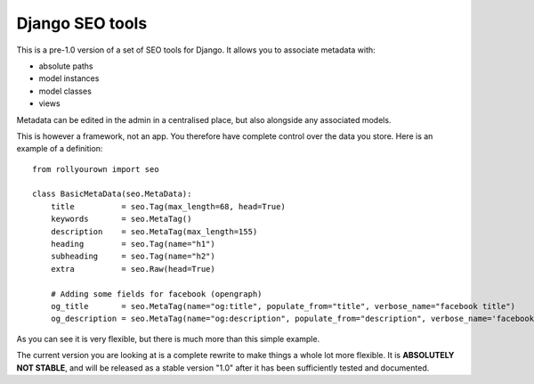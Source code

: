 ================
Django SEO tools
================

This is a pre-1.0 version of a set of SEO tools for Django.
It allows you to associate metadata with:

* absolute paths
* model instances
* model classes
* views

Metadata can be edited in the admin in a centralised place, but also alongside any associated models.

This is however a framework, not an app. You therefore have
complete control over the data you store. 
Here is an example of a definition::

    from rollyourown import seo

    class BasicMetaData(seo.MetaData):
        title          = seo.Tag(max_length=68, head=True)
        keywords       = seo.MetaTag()
        description    = seo.MetaTag(max_length=155)
        heading        = seo.Tag(name="h1")
        subheading     = seo.Tag(name="h2")
        extra          = seo.Raw(head=True)
    
        # Adding some fields for facebook (opengraph)
        og_title       = seo.MetaTag(name="og:title", populate_from="title", verbose_name="facebook title")
        og_description = seo.MetaTag(name="og:description", populate_from="description", verbose_name='facebook description')

As you can see it is very flexible, but there is much more than this simple example.

The current version you are looking at is a complete rewrite to make things a whole lot more flexible. 
It is **ABSOLUTELY NOT STABLE**, and will be released as a stable version "1.0" after it has been sufficiently tested and documented.

